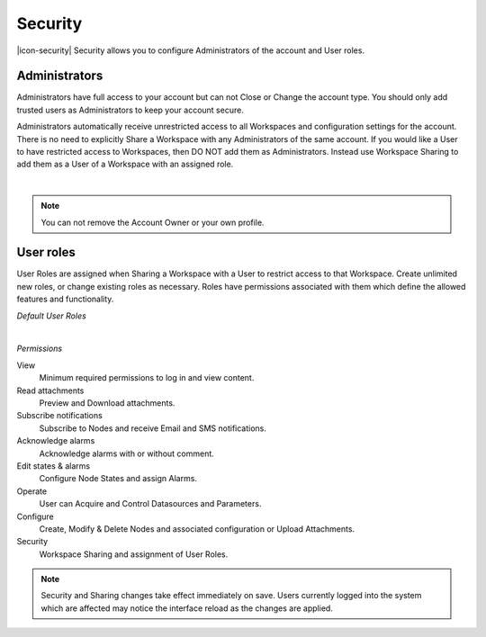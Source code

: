 Security
========
|icon-security| Security allows you to configure Administrators of the account and User roles.


Administrators
---------------
Administrators have full access to your account but can not Close or Change the account type.
You should only add trusted users as Administrators to keep your account secure.

Administrators automatically receive unrestricted access to all Workspaces and configuration settings for the account. There is no need to explicitly Share a Workspace with any Administrators of the same account.
If you would like a User to have restricted access to Workspaces, then DO NOT add them as Administrators. Instead use Workspace Sharing to add them as a User of a Workspace with an assigned role.

.. image:: account_administrators.png
	:scale: 50 %

| 

.. note:: 
	You can not remove the Account Owner or your own profile. 


.. _user-roles:

User roles
----------
User Roles are assigned when Sharing a Workspace with a User to restrict access to that Workspace.
Create unlimited new roles, or change existing roles as necessary.
Roles have permissions associated with them which define the allowed features and functionality.

*Default User Roles*

.. image:: account_user_roles.png
	:scale: 50 %

| 

*Permissions*

View
	Minimum required permissions to log in and view content.

Read attachments
	Preview and Download attachments.

Subscribe notifications
	Subscribe to Nodes and receive Email and SMS notifications.

Acknowledge alarms
	Acknowledge alarms with or without comment.

Edit states & alarms
	Configure Node States and assign Alarms.

Operate
	User can Acquire and Control Datasources and Parameters.

Configure
	Create, Modify & Delete Nodes and associated configuration or Upload Attachments.

Security
	Workspace Sharing and assignment of User Roles.


.. note:: 
	Security and Sharing changes take effect immediately on save. Users currently logged into the system which are affected may notice the interface reload as the changes are applied.
